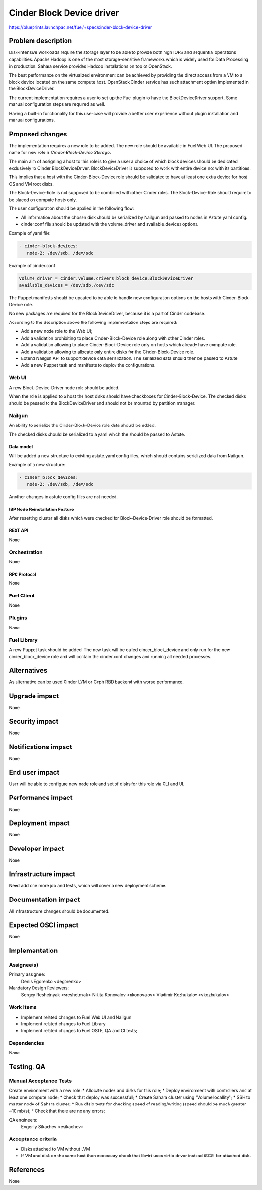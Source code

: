 ..
 This work is licensed under a Creative Commons Attribution 3.0 Unported
 License.

 http://creativecommons.org/licenses/by/3.0/legalcode

==========================
Cinder Block Device driver
==========================

https://blueprints.launchpad.net/fuel/+spec/cinder-block-device-driver

-------------------
Problem description
-------------------

Disk-intensive workloads require the storage layer to be able to provide both
high IOPS and sequential operations capabilities. Apache Hadoop is one of the
most storage-sensitive frameworks which is widely used for Data Processing in
production. Sahara service provides Hadoop installations on top of OpenStack.

The best performance on the virtualized environment can be achieved by
providing the direct access from a VM to a block device located on the same
compute host. OpenStack Cinder service has such attachment option implemented
in the BlockDeviceDriver.

The current implementation requires a user to set up the Fuel plugin to have
the BlockDeviceDriver support. Some manual configuration steps are required as
well.

Having a built-in functionality for this use-case will provide a better user
experience without plugin installation and manual configurations.


----------------
Proposed changes
----------------

The implementation requires a new role to be added. The new role should be
available in Fuel Web UI. The proposed name for new role is
*Cinder-Block-Device Storage*.

The main aim of assigning a host to this role is to give a user a choice of
which block devices should be dedicated exclusively to Cinder
BlockDeviceDriver. BlockDeviceDriver is supposed to work with entire device
not with its partitions.

This implies that a host with the Cinder-Block-Device role should be validated
to have at least one extra device for host OS and VM root disks.

The Block-Device-Role is not supposed to be combined with other Cinder roles.
The Block-Device-Role should require to be placed on compute hosts only.

The user configuration should be applied in the following flow:

* All information about the chosen disk should be serialized by Nailgun and
  passed to nodes in Astute yaml config.

* cinder.conf file should be updated with the volume_driver and
  available_devices options.

Example of yaml file:

.. code-block:: yaml

   - cinder-block-devices:
      node-2: /dev/sdb, /dev/sdc

Example of cinder.conf

.. code-block:: ini

  volume_driver = cinder.volume.drivers.block_device.BlockDeviceDriver
  available_devices = /dev/sdb,/dev/sdc

The Puppet manifests should be updated to be able to handle new configuration
options on the hosts with Cinder-Block-Device role.

No new packages are required for the BlockDeviceDriver, because it is a part
of Cinder codebase.

According to the description above the following implementation steps are
required:

* Add a new node role to the Web UI;
* Add a validation prohibiting to place Cinder-Block-Device role along with
  other Cinder roles.
* Add a validation allowing to place Cinder-Block-Device role only on hosts
  which already have compute role.
* Add a validation allowing to allocate only entire disks for the
  Cinder-Block-Device role.
* Extend Nailgun API to support device data serialization. The serialized data
  should then be passed to Astute
* Add a new Puppet task and manifests to deploy the configurations.


Web UI
======

A new Block-Device-Driver node role should be added.

When the role is applied to a host the host disks should have checkboxes for
Cinder-Block-Device. The checked disks should be passed to the
BlockDeviceDriver and should not be mounted by partition manager.


Nailgun
=======

An ability to serialize the Cinder-Block-Device role data should be added.

The checked disks should be serialized to a yaml which the should be passed
to Astute.


Data model
----------

Will be added a new structure to existing astute.yaml config files, which
should contains serialized data from Nailgun.

Example of a new structure:

.. code-block:: yaml

   - cinder_block_devices:
      node-2: /dev/sdb, /dev/sdc

Another changes in astute config files are not needed.

IBP Node Reinstallation Feature
-------------------------------

After resetting cluster all disks which were checked for Block-Device-Driver
role should be formatted.

REST API
--------

None

Orchestration
=============

None


RPC Protocol
------------

None


Fuel Client
===========

None


Plugins
=======

None


Fuel Library
============

A new Puppet task should be added. The new task will be called
cinder_block_device and only run for the new cinder_block_device role
and will contain the cinder.conf changes and running all needed
processes.


------------
Alternatives
------------

As alternative can be used Cinder LVM or Ceph RBD backend with worse
performance.


--------------
Upgrade impact
--------------

None


---------------
Security impact
---------------

None


--------------------
Notifications impact
--------------------

None


---------------
End user impact
---------------

User will be able to configure new node role and set of disks for this
role via CLI and UI.


------------------
Performance impact
------------------

None


-----------------
Deployment impact
-----------------

None


----------------
Developer impact
----------------

None


---------------------
Infrastructure impact
---------------------

Need add one more job and tests, which will cover a new
deployment scheme.


--------------------
Documentation impact
--------------------

All infrastructure changes should be documented.


--------------------
Expected OSCI impact
--------------------

None


--------------
Implementation
--------------

Assignee(s)
===========

Primary assignee:
  Denis Egorenko <degorenko>


Mandatory Design Reviewers:
  Sergey Reshetnyak <sreshetnyak>
  Nikita Konovalov <nkonovalov>
  Vladimir Kozhukalov <vkozhukalov>


Work Items
==========

* Implement related changes to Fuel Web UI and Nailgun

* Implement related changes to Fuel Library

* Implement related changes to Fuel OSTF, QA and CI tests;


Dependencies
============

None


-----------
Testing, QA
-----------

Manual Acceptance Tests
=======================

Create environment with a new role:
* Allocate nodes and disks for this role;
* Deploy environment with controllers and at least one compute node;
* Check that deploy was successfull;
* Create Sahara cluster using "Volume locallity";
* SSH to master node of Sahara cluster;
* Run dfsio tests for checking speed of reading/writing (speed should be much
greater ~10 mb/s);
* Check that there are no any errors;

QA engineers:
  Evgeniy Sikachev <esikachev>


Acceptance criteria
===================

* Disks attached to VM without LVM

* If VM and disk on the same host then necessary check that libvirt
  uses virtio driver instead iSCSI for attached disk.


----------
References
----------

None

